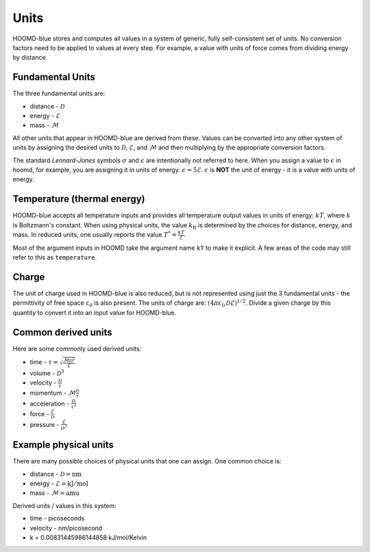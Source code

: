 .. _page-units:

Units
=====

HOOMD-blue stores and computes all values in a system of generic, fully self-consistent set of units.
No conversion factors need to be applied to values at every step. For example, a value with units
of force comes from dividing energy by distance.

Fundamental Units
-----------------

The three fundamental units are:

- distance - :math:`\mathcal{D}`
- energy - :math:`\mathcal{E}`
- mass - :math:`\mathcal{M}`

All other units that appear in HOOMD-blue are derived from these. Values can be converted into any other system
of units by assigning the desired units to :math:`\mathcal{D}`, :math:`\mathcal{E}`, and :math:`\mathcal{M}` and then
multiplying by the appropriate conversion factors.

The standard *Lennard-Jones* symbols :math:`\sigma` and :math:`\epsilon` are intentionally not referred to here.
When you assign a value to :math:`\epsilon` in hoomd, for example, you are assigning it in units of energy:
:math:`\epsilon = 5 \mathcal{E}`. :math:`\epsilon` is **NOT** the unit of energy - it is a value with units of
energy.

Temperature (thermal energy)
----------------------------

HOOMD-blue accepts all temperature inputs and provides all temperature output values in units of energy:
:math:`k T`, where :math:`k` is Boltzmann's constant. When using physical units, the value :math:`k_\mathrm{B}`
is determined by the choices for distance, energy, and mass. In reduced units, one usually reports the value
:math:`T^* = \frac{k T}{\mathcal{E}}`.

Most of the argument inputs in HOOMD take the argument name ``kT`` to make it explicit. A few areas of the code
may still refer to this as ``temperature``.

Charge
------

The unit of charge used in HOOMD-blue is also reduced, but is not represented using just the 3 fundamental units -
the permittivity of free space :math:`\varepsilon_0` is also present. The units of charge are:
:math:`(4 \pi \varepsilon_0 \mathcal{D} \mathcal{E})^{1/2}`. Divide a given charge by this quantity to convert it into
an input value for HOOMD-blue.

Common derived units
--------------------

Here are some commonly used derived units:

- time - :math:`\tau = \sqrt{\frac{\mathcal{M} \mathcal{D}^2}{\mathcal{E}}}`
- volume - :math:`\mathcal{D}^3`
- velocity - :math:`\frac{\mathcal{D}}{\tau}`
- momentum - :math:`\mathcal{M} \frac{\mathcal{D}}{\tau}`
- acceleration - :math:`\frac{\mathcal{D}}{\tau^2}`
- force - :math:`\frac{\mathcal{E}}{\mathcal{D}}`
- pressure - :math:`\frac{\mathcal{E}}{\mathcal{D}^3}`

Example physical units
----------------------

There are many possible choices of physical units that one can assign. One common choice is:

- distance - :math:`\mathcal{D} = \mathrm{nm}`
- energy - :math:`\mathcal{E} = \mathrm{kJ/mol}`
- mass - :math:`\mathcal{M} = \mathrm{amu}`

Derived units / values in this system:

- time - picoseconds
- velocity - nm/picosecond
- k = 0.00831445986144858 kJ/mol/Kelvin
